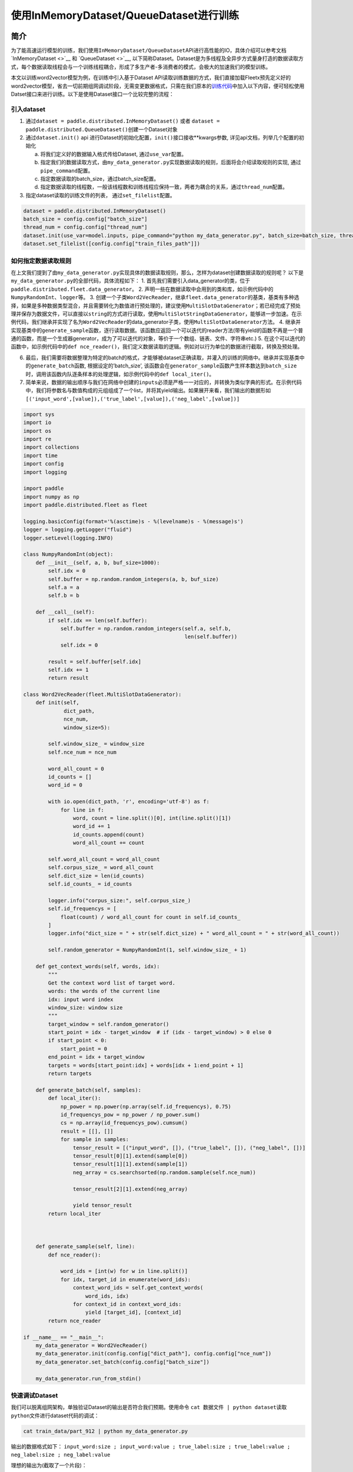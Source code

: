 使用InMemoryDataset/QueueDataset进行训练
========================================

简介
----

为了能高速运行模型的训练，我们使用\ ``InMemoryDataset/QueueDataset``\ API进行高性能的IO，具体介绍可以参考文档\ `InMemoryDataset <>`__
和 `QueueDataset <>`__,
以下简称Dataset。Dataset是为多线程及全异步方式量身打造的数据读取方式，每个数据读取线程会与一个训练线程耦合，形成了多生产者-多消费者的模式，会极大的加速我们的模型训练。

本文以训练word2vector模型为例，在训练中引入基于Dataset
API读取训练数据的方式，我们直接加载Fleetx预先定义好的word2vector模型，省去一切前期组网调试阶段，无需变更数据格式，只需在我们原本的\ `训练代码 <https://github.com/PaddlePaddle/FleetX/blob/develop/examples/word2vec_app.py>`__\ 中加入以下内容，便可轻松使用Datset接口来进行训练。以下是使用Dataset接口一个比较完整的流程：

引入dataset
~~~~~~~~~~~

1. 通过\ ``dataset = paddle.distributed.InMemoryDataset()`` 或者
   ``dataset = paddle.distributed.QueueDataset()``\ 创建一个Dataset对象
2. 通过\ ``dataset.init()`` api
   进行Dataset的初始化配置，\ ``init()``\ 接口接收**kwargs参数,
   详见api文档，列举几个配置的初始化

   a. 将我们定义好的数据输入格式传给Dataset, 通过\ ``use_var``\ 配置。

   b. 指定我们的数据读取方式，由\ ``my_data_generator.py``\ 实现数据读取的规则，后面将会介绍读取规则的实现,
      通过\ ``pipe_command``\ 配置。

   c. 指定数据读取的batch_size，通过batch_size配置。

   d. 指定数据读取的线程数，一般该线程数和训练线程应保持一致，两者为耦合的关系，通过\ ``thread_num``\ 配置。

3. 指定dataset读取的训练文件的列表， 通过\ ``set_filelist``\ 配置。

.. code:: python

   dataset = paddle.distributed.InMemoryDataset()
   batch_size = config.config["batch_size"]
   thread_num = config.config["thread_num"]
   dataset.init(use_var=model.inputs, pipe_command="python my_data_generator.py", batch_size=batch_size, thread_num=thread_num)
   dataset.set_filelist([config.config["train_files_path"]])

如何指定数据读取规则
~~~~~~~~~~~~~~~~~~~~

在上文我们提到了由\ ``my_data_generator.py``\ 实现具体的数据读取规则，那么，怎样为dataset创建数据读取的规则呢？
以下是\ ``my_data_generator.py``\ 的全部代码，具体流程如下： 1.
首先我们需要引入data_generator的类，位于\ ``paddle.distributed.fleet.data_generator``\ 。
2.
声明一些在数据读取中会用到的类和库，如示例代码中的\ ``NumpyRandomInt``\ 、\ ``logger``\ 等。
3.
创建一个子类\ ``Word2VecReader``\ ，继承\ ``fleet.data_generator``\ 的基类，基类有多种选择，如果是多种数据类型混合，并且需要转化为数值进行预处理的，建议使用\ ``MultiSlotDataGenerator``\ ；若已经完成了预处理并保存为数据文件，可以直接以\ ``string``\ 的方式进行读取，使用\ ``MultiSlotStringDataGenerator``\ ，能够进一步加速。在示例代码，我们继承并实现了名为\ ``Word2VecReader``\ 的data_generator子类，使用\ ``MultiSlotDataGenerator``\ 方法。
4.
继承并实现基类中的\ ``generate_sample``\ 函数，逐行读取数据。该函数应返回一个可以迭代的reader方法(带有yield的函数不再是一个普通的函数，而是一个生成器generator，成为了可以迭代的对象，等价于一个数组、链表、文件、字符串etc.)
5.
在这个可以迭代的函数中，如示例代码中的\ ``def nce_reader()``\ ，我们定义数据读取的逻辑。例如对以行为单位的数据进行截取，转换及预处理。

6. 最后，我们需要将数据整理为特定的batch的格式，才能够被dataset正确读取，并灌入的训练的网络中。继承并实现基类中的\ ``generate_batch``\ 函数,
   根据设定的’batch_size’,
   该函数会在\ ``generator_sample``\ 函数产生样本数达到\ ``batch_size``\ 时，调用该函数内队逐条样本的处理逻辑，如示例代码中的\ ``def local_iter()``\ 。
7. 简单来说，数据的输出顺序与我们在网络中创建的\ ``inputs``\ 必须是严格一一对应的，并转换为类似字典的形式。在示例代码中，我们将参数名与数值构成的元组组成了一个list，并将其yield输出。如果展开来看，我们输出的数据形如\ ``[('input_word',[value]),('true_label',[value]),('neg_label',[value])]``

.. code:: python

   import sys
   import io
   import os
   import re
   import collections
   import time
   import config
   import logging

   import paddle
   import numpy as np
   import paddle.distributed.fleet as fleet

   logging.basicConfig(format='%(asctime)s - %(levelname)s - %(message)s')
   logger = logging.getLogger("fluid")
   logger.setLevel(logging.INFO)

   class NumpyRandomInt(object):
       def __init__(self, a, b, buf_size=1000):
           self.idx = 0
           self.buffer = np.random.random_integers(a, b, buf_size)
           self.a = a
           self.b = b

       def __call__(self):
           if self.idx == len(self.buffer):
               self.buffer = np.random.random_integers(self.a, self.b,
                                                       len(self.buffer))
               self.idx = 0

           result = self.buffer[self.idx]
           self.idx += 1
           return result

   class Word2VecReader(fleet.MultiSlotDataGenerator):
       def init(self,
                dict_path,
                nce_num,
                window_size=5):
           
           self.window_size_ = window_size
           self.nce_num = nce_num

           word_all_count = 0
           id_counts = []
           word_id = 0

           with io.open(dict_path, 'r', encoding='utf-8') as f:
               for line in f:
                   word, count = line.split()[0], int(line.split()[1])
                   word_id += 1
                   id_counts.append(count)
                   word_all_count += count

           self.word_all_count = word_all_count
           self.corpus_size_ = word_all_count
           self.dict_size = len(id_counts)
           self.id_counts_ = id_counts

           logger.info("corpus_size:", self.corpus_size_)
           self.id_frequencys = [
               float(count) / word_all_count for count in self.id_counts_
           ]
           logger.info("dict_size = " + str(self.dict_size) + " word_all_count = " + str(word_all_count))

           self.random_generator = NumpyRandomInt(1, self.window_size_ + 1)

       def get_context_words(self, words, idx):
           """
           Get the context word list of target word.
           words: the words of the current line
           idx: input word index
           window_size: window size
           """
           target_window = self.random_generator()
           start_point = idx - target_window  # if (idx - target_window) > 0 else 0
           if start_point < 0:
               start_point = 0
           end_point = idx + target_window
           targets = words[start_point:idx] + words[idx + 1:end_point + 1]
           return targets
       
       def generate_batch(self, samples):
           def local_iter():
               np_power = np.power(np.array(self.id_frequencys), 0.75)
               id_frequencys_pow = np_power / np_power.sum()
               cs = np.array(id_frequencys_pow).cumsum()
               result = [[], []]
               for sample in samples:
                   tensor_result = [("input_word", []), ("true_label", []), ("neg_label", [])]
                   tensor_result[0][1].extend(sample[0])
                   tensor_result[1][1].extend(sample[1])
                   neg_array = cs.searchsorted(np.random.sample(self.nce_num))
                   
                   tensor_result[2][1].extend(neg_array)

                   yield tensor_result
           return local_iter
       

       
       def generate_sample(self, line):
           def nce_reader():
               
               word_ids = [int(w) for w in line.split()]
               for idx, target_id in enumerate(word_ids):
                   context_word_ids = self.get_context_words(
                       word_ids, idx)
                   for context_id in context_word_ids:
                       yield [target_id], [context_id]
           return nce_reader

   if __name__ == "__main__":
       my_data_generator = Word2VecReader()
       my_data_generator.init(config.config["dict_path"], config.config["nce_num"])
       my_data_generator.set_batch(config.config["batch_size"])

       my_data_generator.run_from_stdin()

快速调试Dataset
~~~~~~~~~~~~~~~

我们可以脱离组网架构，单独验证Dataset的输出是否符合我们预期。使用命令
``cat 数据文件 | python dataset读取python文件``\ 进行dataset代码的调试：

.. code:: bash

   cat train_data/part_912 | python my_data_generator.py

输出的数据格式如下：
``input_word:size ; input_word:value ; true_label:size ; true_label:value ; neg_label:size ; neg_label:value``

理想的输出为(截取了一个片段)：

.. code:: bash

   ...
   1 112 1 2739 5 6740 451 778 90446 3698
   ...

..

   使用Dataset的一些注意事项 -
   Dataset的基本原理：将数据print到缓存，再由C++端的代码实现读取，因此，我们不能在dataset的读取代码中，加入与数据读取无关的print信息，会导致C++端拿到错误的数据信息。
   -
   dataset目前只支持在\ ``unbuntu``\ 及\ ``CentOS``\ 等标准Linux环境下使用，在\ ``Windows``\ 及\ ``Mac``\ 下使用时，会产生预料之外的错误，请知悉。

训练
----

我们把原来的训练代码:

.. code:: python

   trainer = X.CPUTrainer()
   trainer.fit(model, loader, epoch=10)

替换成如下使用\ ``Dataset``\ 训练的流程, 我们以一个epoch为例：

.. code:: python

   place = paddle.CPUPlace()
   fleet.init_worker()
   exe = paddle.static.Executor(place)
   default_startup_program = paddle.static.Program()
   default_main_program = paddle.static.Program()
   scope1 = fluid.Scope()
   with fluid.scope_guard(scope1):
       exe.run(model.startup_prog)

   dataset = paddle.distributed.QueueDataset()
   batch_size = config.config["batch_size"]
   thread_num = config.config["thread_num"]
   dataset.init(use_var=model.inputs, pipe_command="python my_data_generator.py", batch_size=batch_size, thread_num=thread_num)
   dataset.set_filelist([config.config["train_files_path"]])

   with fluid.scope_guard(scope1):
       exe.train_from_dataset(model.main_prog, 
                              dataset, 
                              scope1, 
                              debug=False, 
                              fetch_list=[model.loss], 
                              fetch_info=["loss"], 
                              print_period=10)

   fleet.stop_worker()

通过以上简洁的代码，即可以实现word2vector模型的多线程并发训练,
完整代码示例详见\ `示例 <>`__
